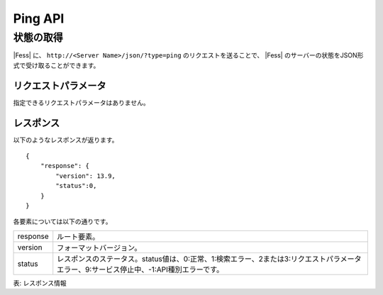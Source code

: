 ==================
Ping API
==================

状態の取得
==========

|Fess| に、 ``http://<Server Name>/json/?type=ping`` のリクエストを送ることで、 |Fess| のサーバーの状態をJSON形式で受け取ることができます。

リクエストパラメータ
--------------------

指定できるリクエストパラメータはありません。

レスポンス
----------

以下のようなレスポンスが返ります。

::

    {
        "response": {
            "version": 13.9,
            "status":0,
        }
    }

各要素については以下の通りです。

.. tabularcolumns:: |p{3cm}|p{12cm}|
.. list-table::

   * - response
     - ルート要素。
   * - version
     - フォーマットバージョン。
   * - status
     - レスポンスのステータス。status値は、0:正常、1:検索エラー、2または3:リクエストパラメータエラー、9:サービス停止中、-1:API種別エラーです。

表: レスポンス情報
